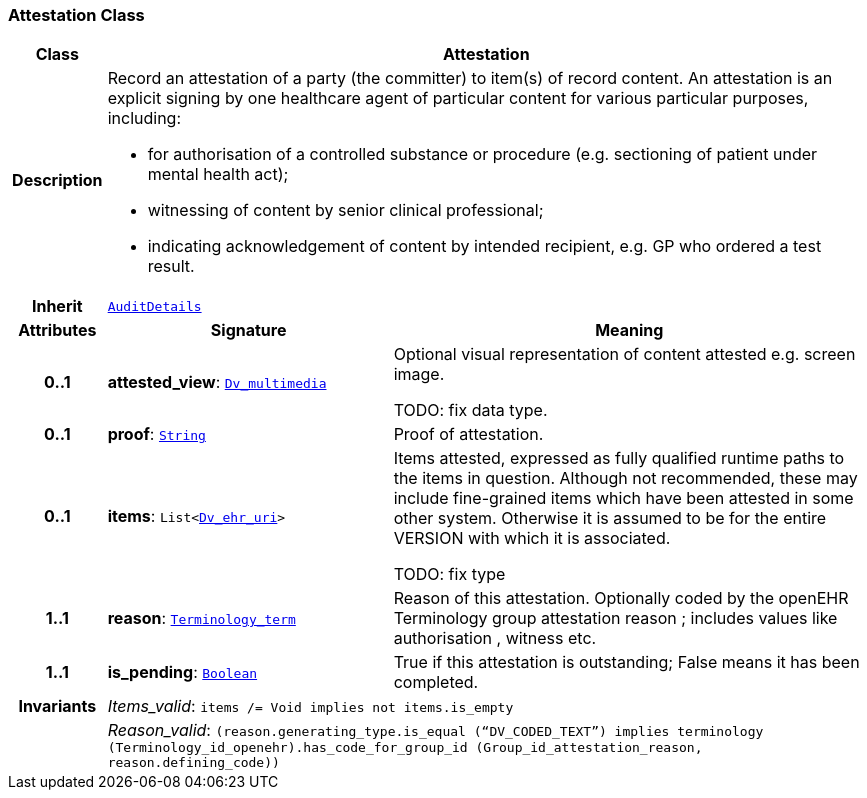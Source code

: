 === Attestation Class

[cols="^1,3,5"]
|===
h|*Class*
2+^h|*Attestation*

h|*Description*
2+a|Record an attestation of a party (the committer) to item(s) of record content. An attestation is an explicit signing by one healthcare agent of particular content for various particular purposes, including:

* for authorisation of a controlled substance or procedure (e.g. sectioning of patient under mental health act);
* witnessing of content by senior clinical professional;
* indicating acknowledgement of content by intended recipient, e.g. GP who ordered a test result.

h|*Inherit*
2+|`<<_auditdetails_class,AuditDetails>>`

h|*Attributes*
^h|*Signature*
^h|*Meaning*

h|*0..1*
|*attested_view*: `link:/releases/GCM/{gcm_release}/data_types.html#_dv_multimedia_class[Dv_multimedia^]`
a|Optional visual representation of content attested e.g. screen image.

TODO: fix data type.

h|*0..1*
|*proof*: `link:/releases/BASE/{base_release}/foundation_types.html#_string_class[String^]`
a|Proof of attestation.

h|*0..1*
|*items*: `List<link:/releases/GCM/{gcm_release}/data_types.html#_dv_ehr_uri_class[Dv_ehr_uri^]>`
a|Items attested, expressed as fully qualified runtime paths to the items in question. Although not recommended, these may include fine-grained items which have been attested in some other system. Otherwise it is assumed to be for the entire VERSION with which it is associated.

TODO: fix type

h|*1..1*
|*reason*: `link:/releases/BASE/{base_release}/foundation_types.html#_terminology_term_class[Terminology_term^]`
a|Reason of this attestation. Optionally coded by the openEHR Terminology group  attestation reason ; includes values like  authorisation ,  witness  etc.

h|*1..1*
|*is_pending*: `link:/releases/BASE/{base_release}/foundation_types.html#_boolean_class[Boolean^]`
a|True if this attestation is outstanding; False means it has been completed.

h|*Invariants*
2+a|__Items_valid__: `items /= Void implies not items.is_empty`

h|
2+a|__Reason_valid__: `(reason.generating_type.is_equal (“DV_CODED_TEXT”) implies terminology (Terminology_id_openehr).has_code_for_group_id (Group_id_attestation_reason, reason.defining_code))`
|===
